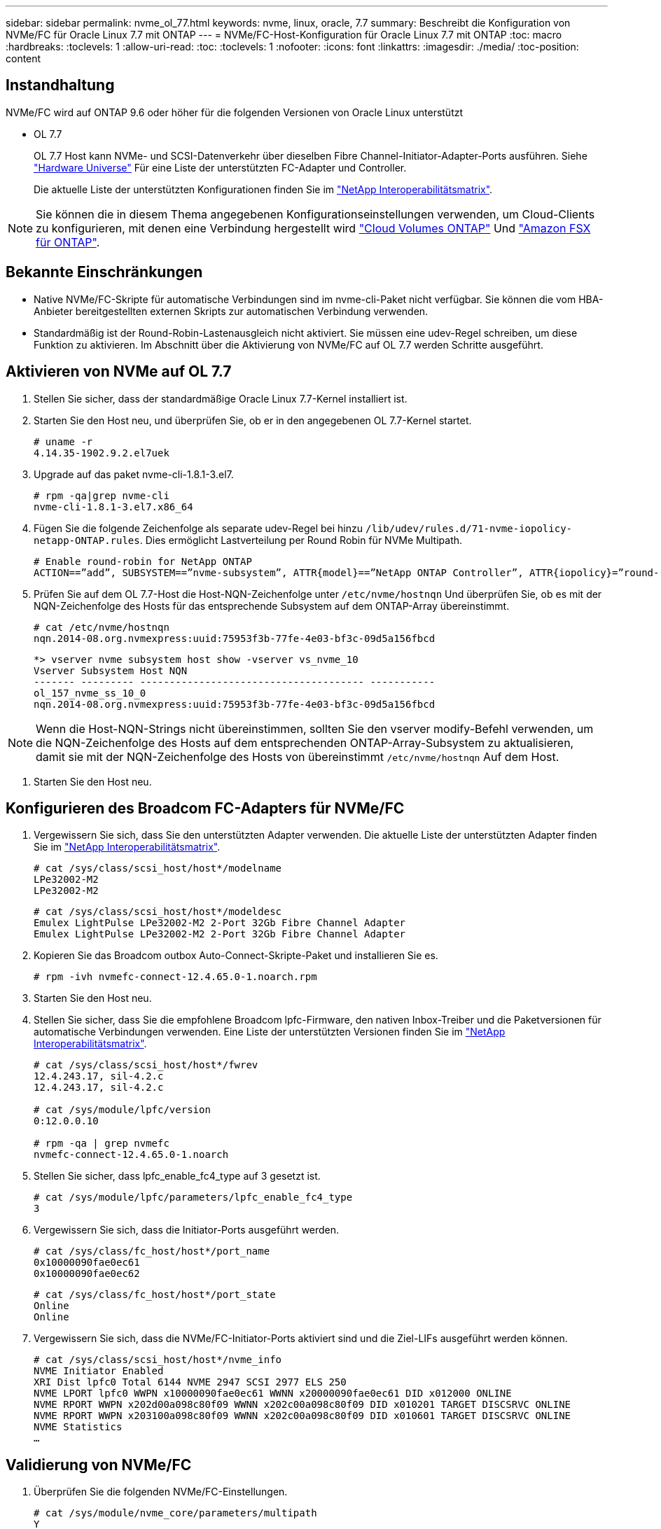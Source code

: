 ---
sidebar: sidebar 
permalink: nvme_ol_77.html 
keywords: nvme, linux, oracle, 7.7 
summary: Beschreibt die Konfiguration von NVMe/FC für Oracle Linux 7.7 mit ONTAP 
---
= NVMe/FC-Host-Konfiguration für Oracle Linux 7.7 mit ONTAP
:toc: macro
:hardbreaks:
:toclevels: 1
:allow-uri-read: 
:toc: 
:toclevels: 1
:nofooter: 
:icons: font
:linkattrs: 
:imagesdir: ./media/
:toc-position: content




== Instandhaltung

NVMe/FC wird auf ONTAP 9.6 oder höher für die folgenden Versionen von Oracle Linux unterstützt

* OL 7.7
+
OL 7.7 Host kann NVMe- und SCSI-Datenverkehr über dieselben Fibre Channel-Initiator-Adapter-Ports ausführen. Siehe link:https://hwu.netapp.com/Home/Index["Hardware Universe"^] Für eine Liste der unterstützten FC-Adapter und Controller.

+
Die aktuelle Liste der unterstützten Konfigurationen finden Sie im link:https://mysupport.netapp.com/matrix/["NetApp Interoperabilitätsmatrix"^].




NOTE: Sie können die in diesem Thema angegebenen Konfigurationseinstellungen verwenden, um Cloud-Clients zu konfigurieren, mit denen eine Verbindung hergestellt wird link:https://docs.netapp.com/us-en/cloud-manager-cloud-volumes-ontap/index.html["Cloud Volumes ONTAP"^] Und link:https://docs.netapp.com/us-en/cloud-manager-fsx-ontap/index.html["Amazon FSX für ONTAP"^].



== Bekannte Einschränkungen

* Native NVMe/FC-Skripte für automatische Verbindungen sind im nvme-cli-Paket nicht verfügbar. Sie können die vom HBA-Anbieter bereitgestellten externen Skripts zur automatischen Verbindung verwenden.
* Standardmäßig ist der Round-Robin-Lastenausgleich nicht aktiviert. Sie müssen eine udev-Regel schreiben, um diese Funktion zu aktivieren. Im Abschnitt über die Aktivierung von NVMe/FC auf OL 7.7 werden Schritte ausgeführt.




== Aktivieren von NVMe auf OL 7.7

. Stellen Sie sicher, dass der standardmäßige Oracle Linux 7.7-Kernel installiert ist.
. Starten Sie den Host neu, und überprüfen Sie, ob er in den angegebenen OL 7.7-Kernel startet.
+
[listing]
----
# uname -r
4.14.35-1902.9.2.el7uek
----
. Upgrade auf das paket nvme-cli-1.8.1-3.el7.
+
[listing]
----
# rpm -qa|grep nvme-cli
nvme-cli-1.8.1-3.el7.x86_64
----
. Fügen Sie die folgende Zeichenfolge als separate udev-Regel bei hinzu `/lib/udev/rules.d/71-nvme-iopolicy-netapp-ONTAP.rules`. Dies ermöglicht Lastverteilung per Round Robin für NVMe Multipath.
+
[listing]
----
# Enable round-robin for NetApp ONTAP
ACTION==”add”, SUBSYSTEM==”nvme-subsystem”, ATTR{model}==”NetApp ONTAP Controller”, ATTR{iopolicy}=”round-robin
----
. Prüfen Sie auf dem OL 7.7-Host die Host-NQN-Zeichenfolge unter `/etc/nvme/hostnqn` Und überprüfen Sie, ob es mit der NQN-Zeichenfolge des Hosts für das entsprechende Subsystem auf dem ONTAP-Array übereinstimmt.
+
[listing]
----
# cat /etc/nvme/hostnqn
nqn.2014-08.org.nvmexpress:uuid:75953f3b-77fe-4e03-bf3c-09d5a156fbcd
----
+
[listing]
----
*> vserver nvme subsystem host show -vserver vs_nvme_10
Vserver Subsystem Host NQN
------- --------- -------------------------------------- -----------
ol_157_nvme_ss_10_0
nqn.2014-08.org.nvmexpress:uuid:75953f3b-77fe-4e03-bf3c-09d5a156fbcd
----



NOTE: Wenn die Host-NQN-Strings nicht übereinstimmen, sollten Sie den vserver modify-Befehl verwenden, um die NQN-Zeichenfolge des Hosts auf dem entsprechenden ONTAP-Array-Subsystem zu aktualisieren, damit sie mit der NQN-Zeichenfolge des Hosts von übereinstimmt `/etc/nvme/hostnqn` Auf dem Host.

. Starten Sie den Host neu.




== Konfigurieren des Broadcom FC-Adapters für NVMe/FC

. Vergewissern Sie sich, dass Sie den unterstützten Adapter verwenden. Die aktuelle Liste der unterstützten Adapter finden Sie im link:https://mysupport.netapp.com/matrix/["NetApp Interoperabilitätsmatrix"^].
+
[listing]
----
# cat /sys/class/scsi_host/host*/modelname
LPe32002-M2
LPe32002-M2
----
+
[listing]
----
# cat /sys/class/scsi_host/host*/modeldesc
Emulex LightPulse LPe32002-M2 2-Port 32Gb Fibre Channel Adapter
Emulex LightPulse LPe32002-M2 2-Port 32Gb Fibre Channel Adapter
----
. Kopieren Sie das Broadcom outbox Auto-Connect-Skripte-Paket und installieren Sie es.
+
[listing]
----
# rpm -ivh nvmefc-connect-12.4.65.0-1.noarch.rpm
----
. Starten Sie den Host neu.
. Stellen Sie sicher, dass Sie die empfohlene Broadcom lpfc-Firmware, den nativen Inbox-Treiber und die Paketversionen für automatische Verbindungen verwenden. Eine Liste der unterstützten Versionen finden Sie im link:https://mysupport.netapp.com/matrix/["NetApp Interoperabilitätsmatrix"^].
+
[listing]
----
# cat /sys/class/scsi_host/host*/fwrev
12.4.243.17, sil-4.2.c
12.4.243.17, sil-4.2.c

# cat /sys/module/lpfc/version
0:12.0.0.10

# rpm -qa | grep nvmefc
nvmefc-connect-12.4.65.0-1.noarch
----
. Stellen Sie sicher, dass lpfc_enable_fc4_type auf 3 gesetzt ist.
+
[listing]
----
# cat /sys/module/lpfc/parameters/lpfc_enable_fc4_type
3
----
. Vergewissern Sie sich, dass die Initiator-Ports ausgeführt werden.
+
[listing]
----
# cat /sys/class/fc_host/host*/port_name
0x10000090fae0ec61
0x10000090fae0ec62
----
+
[listing]
----
# cat /sys/class/fc_host/host*/port_state
Online
Online
----
. Vergewissern Sie sich, dass die NVMe/FC-Initiator-Ports aktiviert sind und die Ziel-LIFs ausgeführt werden können.
+
[listing]
----
# cat /sys/class/scsi_host/host*/nvme_info
NVME Initiator Enabled
XRI Dist lpfc0 Total 6144 NVME 2947 SCSI 2977 ELS 250
NVME LPORT lpfc0 WWPN x10000090fae0ec61 WWNN x20000090fae0ec61 DID x012000 ONLINE
NVME RPORT WWPN x202d00a098c80f09 WWNN x202c00a098c80f09 DID x010201 TARGET DISCSRVC ONLINE
NVME RPORT WWPN x203100a098c80f09 WWNN x202c00a098c80f09 DID x010601 TARGET DISCSRVC ONLINE
NVME Statistics
…
----




== Validierung von NVMe/FC

. Überprüfen Sie die folgenden NVMe/FC-Einstellungen.
+
[listing]
----
# cat /sys/module/nvme_core/parameters/multipath
Y

# cat /sys/class/nvme-subsystem/nvme-subsys*/model
NetApp ONTAP Controller
NetApp ONTAP Controller

# cat /sys/class/nvme-subsystem/nvme-subsys*/iopolicy
round-robin
round-robin
----
. Vergewissern Sie sich, dass die Namespaces erstellt wurden.
+
[listing]
----
# nvme list
Node SN Model Namespace Usage Format FW Rev
---------------- -------------------- -----------------------
/dev/nvme0n1 80BADBKnB/JvAAAAAAAC NetApp ONTAP Controller 1 53.69 GB / 53.69 GB 4 KiB + 0 B FFFFFFFF
----
. Überprüfen Sie den Status der ANA-Pfade.
+
[listing]
----
# nvme list-subsys/dev/nvme0n1
Nvme-subsysf0 – NQN=nqn.1992-08.com.netapp:sn.341541339b9511e8a9b500a098c80f09:subsystem.ol_157_nvme_ss_10_0
\
+- nvme0 fc traddr=nn-0x202c00a098c80f09:pn-0x202d00a098c80f09 host_traddr=nn-0x20000090fae0ec61:pn-0x10000090fae0ec61 live optimized
+- nvme1 fc traddr=nn-0x207300a098dfdd91:pn-0x207600a098dfdd91 host_traddr=nn-0x200000109b1c1204:pn-0x100000109b1c1204 live inaccessible
+- nvme2 fc traddr=nn-0x207300a098dfdd91:pn-0x207500a098dfdd91 host_traddr=nn-0x200000109b1c1205:pn-0x100000109b1c1205 live optimized
+- nvme3 fc traddr=nn-0x207300a098dfdd91:pn-0x207700a098dfdd91 host traddr=nn-0x200000109b1c1205:pn-0x100000109b1c1205 live inaccessible
----
. Überprüfen Sie das NetApp Plug-in für ONTAP Geräte.
+
[listing]
----
# nvme netapp ontapdevices -o column
Device   Vserver  Namespace Path             NSID   UUID   Size
-------  -------- -------------------------  ------ ----- -----
/dev/nvme0n1   vs_nvme_10       /vol/rhel_141_vol_10_0/ol_157_ns_10_0    1        55baf453-f629-4a18-9364-b6aee3f50dad   53.69GB

# nvme netapp ontapdevices -o json
{
   "ONTAPdevices" : [
   {
        Device" : "/dev/nvme0n1",
        "Vserver" : "vs_nvme_10",
        "Namespace_Path" : "/vol/rhel_141_vol_10_0/ol_157_ns_10_0",
         "NSID" : 1,
         "UUID" : "55baf453-f629-4a18-9364-b6aee3f50dad",
         "Size" : "53.69GB",
         "LBA_Data_Size" : 4096,
         "Namespace_Size" : 13107200
    }
]
----




== Ermöglicht 1 MB I/O-Größe für Broadcom NVMe/FC

Der Parameter lpfc_sg_seg_cnt muss auf 256 gesetzt werden, damit der Host 1-MB-I/O ausgeben kann

.Schritte
. Stellen Sie die ein `lpfc_sg_seg_cnt` Parameter bis 256.
+
[listing]
----
# cat /etc/modprobe.d/lpfc.conf
options lpfc lpfc_sg_seg_cnt=256
----
. A ausführen `dracut -f` Führen Sie einen Befehl aus, und starten Sie den Host neu.
. Verifizieren Sie das `lpfc_sg_seg_cnt` Ist 256.
+
[listing]
----
# cat /sys/module/lpfc/parameters/lpfc_sg_seg_cnt
256
----




== LPFC Verbose Logging

. Sie können die Einstellung des Treibers lpfc_log_verbose auf einen der folgenden Werte setzen, um NVMe/FC-Ereignisse zu protokollieren.
+
[listing]
----
#define LOG_NVME 0x00100000 /* NVME general events. */
#define LOG_NVME_DISC 0x00200000 /* NVME Discovery/Connect events. */
#define LOG_NVME_ABTS 0x00400000 /* NVME ABTS events. */
#define LOG_NVME_IOERR 0x00800000 /* NVME IO Error events. */
----
. Nachdem Sie einen dieser Werte festgelegt haben, führen Sie aus `dracut-f` Und starten Sie den Host neu.
. Überprüfen Sie nach dem Neubooten die Einstellungen.
+
[listing]
----
# cat /etc/modprobe.d/lpfc.conf
options lpfc lpfc_log_verbose=0xf00083

# cat /sys/module/lpfc/parameters/lpfc_log_verbose
15728771
----

